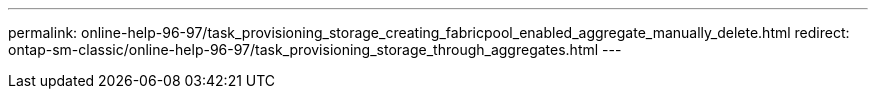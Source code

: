 ---
permalink: online-help-96-97/task_provisioning_storage_creating_fabricpool_enabled_aggregate_manually_delete.html
redirect: ontap-sm-classic/online-help-96-97/task_provisioning_storage_through_aggregates.html
---
